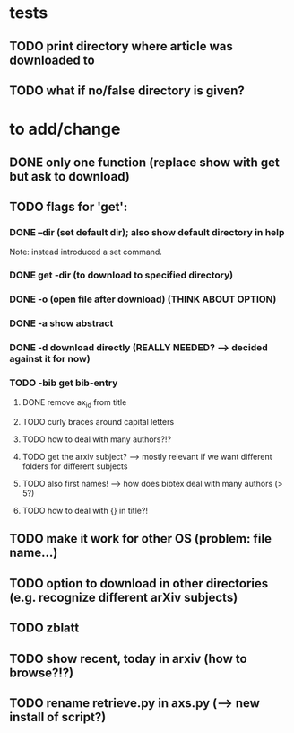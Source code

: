 * tests
** TODO print directory where article was downloaded to
** TODO what if no/false directory is given?

* to add/change
** DONE only one function (replace show with get but ask to download)
   CLOSED: [2020-12-12 Sat 19:38]
** TODO flags for 'get':
*** DONE --dir (set default dir); also show default directory in help
    CLOSED: [2020-12-19 Sat 22:00]
    Note: instead introduced a set command.
*** DONE get -dir (to download to specified directory)
    CLOSED: [2020-12-15 Tue 15:47]
*** DONE -o (open file after download) (THINK ABOUT OPTION)
    CLOSED: [2020-12-15 Tue 15:15]
*** DONE -a show abstract
    CLOSED: [2020-12-15 Tue 15:15]
*** DONE -d download directly (REALLY NEEDED? --> decided against it for now)
    CLOSED: [2020-12-21 Mon 21:29]
*** TODO -bib get bib-entry
**** DONE remove ax_id from title
     CLOSED: [2020-12-21 Mon 21:28]
**** TODO curly braces around capital letters
**** TODO how to deal with many authors?!?
**** TODO get the arxiv subject? --> mostly relevant if we want different folders for different subjects
**** TODO also first names! --> how does bibtex deal with many authors (> 5?)
**** TODO how to deal with {} in title?!
** TODO make it work for other OS (problem: file name...)
** TODO option to download in other directories (e.g. recognize different arXiv subjects)
** TODO zblatt
** TODO show recent, today in arxiv (how to browse?!?)
** TODO rename retrieve.py in axs.py (--> new install of script?)
